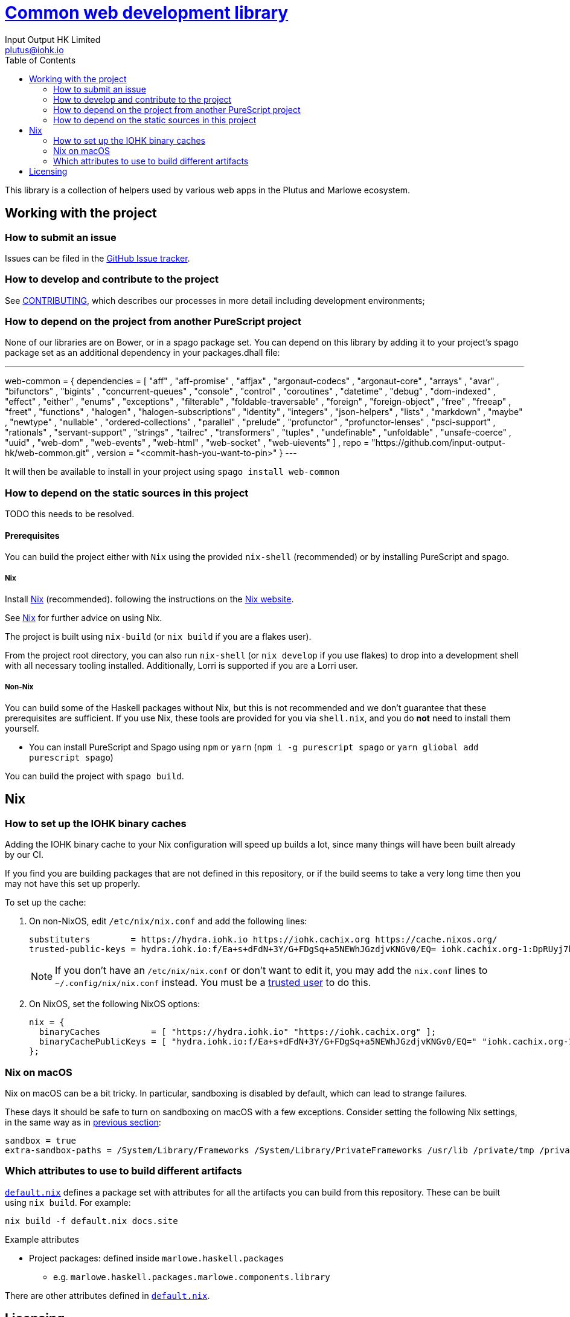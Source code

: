 = https://github.com/input-output-hk/web-common[Common web development library]
:email: plutus@iohk.io
:author: Input Output HK Limited
:toc: left
:reproducible:

This library is a collection of helpers used by various web apps in the Plutus
and Marlowe ecosystem.

== Working with the project

=== How to submit an issue

Issues can be filed in the https://github.com/input-output-hk/web-common/issues[GitHub Issue tracker].

[[how-to-develop]]
=== How to develop and contribute to the project

See link:CONTRIBUTING{outfilesuffix}[CONTRIBUTING], which describes our processes in more detail including development environments;

=== How to depend on the project from another PureScript project

None of our libraries are on Bower, or in a spago package set. You can depend
on this library by adding it to your project's spago package set as an
additional dependency in your packages.dhall file:

---
web-common =
  { dependencies =
    [ "aff"
    , "aff-promise"
    , "affjax"
    , "argonaut-codecs"
    , "argonaut-core"
    , "arrays"
    , "avar"
    , "bifunctors"
    , "bigints"
    , "concurrent-queues"
    , "console"
    , "control"
    , "coroutines"
    , "datetime"
    , "debug"
    , "dom-indexed"
    , "effect"
    , "either"
    , "enums"
    , "exceptions"
    , "filterable"
    , "foldable-traversable"
    , "foreign"
    , "foreign-object"
    , "free"
    , "freeap"
    , "freet"
    , "functions"
    , "halogen"
    , "halogen-subscriptions"
    , "identity"
    , "integers"
    , "json-helpers"
    , "lists"
    , "markdown"
    , "maybe"
    , "newtype"
    , "nullable"
    , "ordered-collections"
    , "parallel"
    , "prelude"
    , "profunctor"
    , "profunctor-lenses"
    , "psci-support"
    , "rationals"
    , "servant-support"
    , "strings"
    , "tailrec"
    , "transformers"
    , "tuples"
    , "undefinable"
    , "unfoldable"
    , "unsafe-coerce"
    , "uuid"
    , "web-dom"
    , "web-events"
    , "web-html"
    , "web-socket"
    , "web-uievents"
    ]
  , repo = "https://github.com/input-output-hk/web-common.git"
  , version = "<commit-hash-you-want-to-pin>"
  }
---

It will then be available to install in your project using `spago install web-common`

=== How to depend on the static sources in this project

TODO this needs to be resolved.

[[prerequisites]]
==== Prerequisites

You can build the project either with `Nix` using the provided `nix-shell`
(recommended) or by installing PureScript and spago.

===== Nix

Install https://nixos.org/nix/[Nix] (recommended). following the instructions on the https://nixos.org/nix/[Nix website].

See <<nix-advice>> for further advice on using Nix.

The project is built using `nix-build` (or `nix build` if you are a flakes user).

From the project root directory, you can also run `nix-shell` (or `nix develop` if
you use flakes) to drop into a development shell with all necessary tooling
installed. Additionally, Lorri is supported if you are a Lorri user.

===== Non-Nix

You can build some of the Haskell packages without Nix, but this is not recommended and we don't guarantee that these prerequisites are sufficient.
If you use Nix, these tools are provided for you via `shell.nix`, and you do *not* need to install them yourself.

* You can install PureScript and Spago using `npm` or `yarn` (`npm i -g purescript spago` or `yarn gliobal add purescript spago`)

You can build the project with `spago build`.

[[nix-advice]]
== Nix

[[iohk-binary-cache]]
=== How to set up the IOHK binary caches

Adding the IOHK binary cache to your Nix configuration will speed up
builds a lot, since many things will have been built already by our CI.

If you find you are building packages that are not defined in this
repository, or if the build seems to take a very long time then you may
not have this set up properly.

To set up the cache:

. On non-NixOS, edit `/etc/nix/nix.conf` and add the following lines:
+
----
substituters        = https://hydra.iohk.io https://iohk.cachix.org https://cache.nixos.org/
trusted-public-keys = hydra.iohk.io:f/Ea+s+dFdN+3Y/G+FDgSq+a5NEWhJGzdjvKNGv0/EQ= iohk.cachix.org-1:DpRUyj7h7V830dp/i6Nti+NEO2/nhblbov/8MW7Rqoo= cache.nixos.org-1:6NCHdD59X431o0gWypbMrAURkbJ16ZPMQFGspcDShjY=
----
+
[NOTE]
====
If you don't have an `/etc/nix/nix.conf` or don't want to edit it, you may add the `nix.conf` lines to `~/.config/nix/nix.conf` instead.
You must be a https://nixos.org/nix/manual/#ssec-multi-user[trusted user] to do this.
====
. On NixOS, set the following NixOS options:
+
----
nix = {
  binaryCaches          = [ "https://hydra.iohk.io" "https://iohk.cachix.org" ];
  binaryCachePublicKeys = [ "hydra.iohk.io:f/Ea+s+dFdN+3Y/G+FDgSq+a5NEWhJGzdjvKNGv0/EQ=" "iohk.cachix.org-1:DpRUyj7h7V830dp/i6Nti+NEO2/nhblbov/8MW7Rqoo=" ];
};
----


=== Nix on macOS

Nix on macOS can be a bit tricky. In particular, sandboxing is disabled by default, which can lead to strange failures.

These days it should be safe to turn on sandboxing on macOS with a few exceptions. Consider setting the following Nix settings, in the same way as in xref:iohk-binary-cache[previous section]:

----
sandbox = true
extra-sandbox-paths = /System/Library/Frameworks /System/Library/PrivateFrameworks /usr/lib /private/tmp /private/var/tmp /usr/bin/env
----


[[nix-build-attributes]]
=== Which attributes to use to build different artifacts

link:./default.nix[`default.nix`] defines a package set with attributes for all the artifacts you can build from this repository.
These can be built using `nix build`.
For example:

----
nix build -f default.nix docs.site
----

.Example attributes
* Project packages: defined inside `marlowe.haskell.packages`
** e.g. `marlowe.haskell.packages.marlowe.components.library`

There are other attributes defined in link:./default.nix[`default.nix`].

== Licensing

You are free to copy, modify, and distribute Marlowe under the terms
of the Apache 2.0 license. See the link:./LICENSE[LICENSE]
and link:./NOTICE[NOTICE] files for details.
